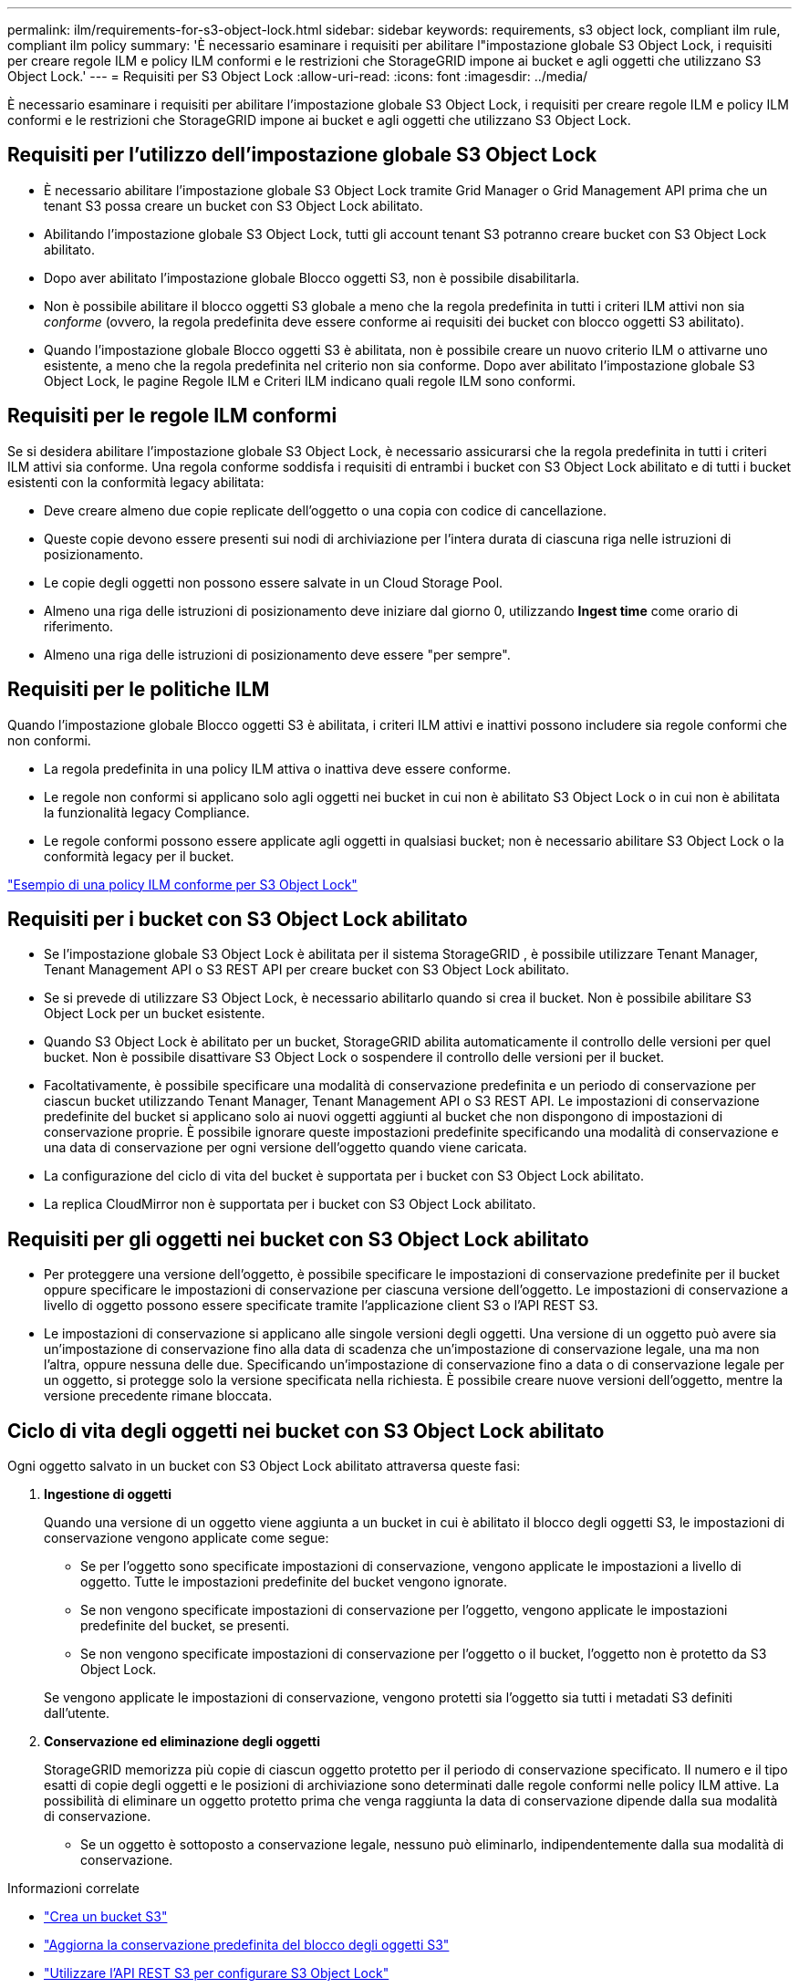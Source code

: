 ---
permalink: ilm/requirements-for-s3-object-lock.html 
sidebar: sidebar 
keywords: requirements, s3 object lock, compliant ilm rule, compliant ilm policy 
summary: 'È necessario esaminare i requisiti per abilitare l"impostazione globale S3 Object Lock, i requisiti per creare regole ILM e policy ILM conformi e le restrizioni che StorageGRID impone ai bucket e agli oggetti che utilizzano S3 Object Lock.' 
---
= Requisiti per S3 Object Lock
:allow-uri-read: 
:icons: font
:imagesdir: ../media/


[role="lead"]
È necessario esaminare i requisiti per abilitare l'impostazione globale S3 Object Lock, i requisiti per creare regole ILM e policy ILM conformi e le restrizioni che StorageGRID impone ai bucket e agli oggetti che utilizzano S3 Object Lock.



== Requisiti per l'utilizzo dell'impostazione globale S3 Object Lock

* È necessario abilitare l'impostazione globale S3 Object Lock tramite Grid Manager o Grid Management API prima che un tenant S3 possa creare un bucket con S3 Object Lock abilitato.
* Abilitando l'impostazione globale S3 Object Lock, tutti gli account tenant S3 potranno creare bucket con S3 Object Lock abilitato.
* Dopo aver abilitato l'impostazione globale Blocco oggetti S3, non è possibile disabilitarla.
* Non è possibile abilitare il blocco oggetti S3 globale a meno che la regola predefinita in tutti i criteri ILM attivi non sia _conforme_ (ovvero, la regola predefinita deve essere conforme ai requisiti dei bucket con blocco oggetti S3 abilitato).
* Quando l'impostazione globale Blocco oggetti S3 è abilitata, non è possibile creare un nuovo criterio ILM o attivarne uno esistente, a meno che la regola predefinita nel criterio non sia conforme.  Dopo aver abilitato l'impostazione globale S3 Object Lock, le pagine Regole ILM e Criteri ILM indicano quali regole ILM sono conformi.




== Requisiti per le regole ILM conformi

Se si desidera abilitare l'impostazione globale S3 Object Lock, è necessario assicurarsi che la regola predefinita in tutti i criteri ILM attivi sia conforme.  Una regola conforme soddisfa i requisiti di entrambi i bucket con S3 Object Lock abilitato e di tutti i bucket esistenti con la conformità legacy abilitata:

* Deve creare almeno due copie replicate dell'oggetto o una copia con codice di cancellazione.
* Queste copie devono essere presenti sui nodi di archiviazione per l'intera durata di ciascuna riga nelle istruzioni di posizionamento.
* Le copie degli oggetti non possono essere salvate in un Cloud Storage Pool.
* Almeno una riga delle istruzioni di posizionamento deve iniziare dal giorno 0, utilizzando *Ingest time* come orario di riferimento.
* Almeno una riga delle istruzioni di posizionamento deve essere "per sempre".




== Requisiti per le politiche ILM

Quando l'impostazione globale Blocco oggetti S3 è abilitata, i criteri ILM attivi e inattivi possono includere sia regole conformi che non conformi.

* La regola predefinita in una policy ILM attiva o inattiva deve essere conforme.
* Le regole non conformi si applicano solo agli oggetti nei bucket in cui non è abilitato S3 Object Lock o in cui non è abilitata la funzionalità legacy Compliance.
* Le regole conformi possono essere applicate agli oggetti in qualsiasi bucket; non è necessario abilitare S3 Object Lock o la conformità legacy per il bucket.


link:example-7-compliant-ilm-policy-for-s3-object-lock.html["Esempio di una policy ILM conforme per S3 Object Lock"]



== Requisiti per i bucket con S3 Object Lock abilitato

* Se l'impostazione globale S3 Object Lock è abilitata per il sistema StorageGRID , è possibile utilizzare Tenant Manager, Tenant Management API o S3 REST API per creare bucket con S3 Object Lock abilitato.
* Se si prevede di utilizzare S3 Object Lock, è necessario abilitarlo quando si crea il bucket.  Non è possibile abilitare S3 Object Lock per un bucket esistente.
* Quando S3 Object Lock è abilitato per un bucket, StorageGRID abilita automaticamente il controllo delle versioni per quel bucket.  Non è possibile disattivare S3 Object Lock o sospendere il controllo delle versioni per il bucket.
* Facoltativamente, è possibile specificare una modalità di conservazione predefinita e un periodo di conservazione per ciascun bucket utilizzando Tenant Manager, Tenant Management API o S3 REST API.  Le impostazioni di conservazione predefinite del bucket si applicano solo ai nuovi oggetti aggiunti al bucket che non dispongono di impostazioni di conservazione proprie.  È possibile ignorare queste impostazioni predefinite specificando una modalità di conservazione e una data di conservazione per ogni versione dell'oggetto quando viene caricata.
* La configurazione del ciclo di vita del bucket è supportata per i bucket con S3 Object Lock abilitato.
* La replica CloudMirror non è supportata per i bucket con S3 Object Lock abilitato.




== Requisiti per gli oggetti nei bucket con S3 Object Lock abilitato

* Per proteggere una versione dell'oggetto, è possibile specificare le impostazioni di conservazione predefinite per il bucket oppure specificare le impostazioni di conservazione per ciascuna versione dell'oggetto.  Le impostazioni di conservazione a livello di oggetto possono essere specificate tramite l'applicazione client S3 o l'API REST S3.
* Le impostazioni di conservazione si applicano alle singole versioni degli oggetti.  Una versione di un oggetto può avere sia un'impostazione di conservazione fino alla data di scadenza che un'impostazione di conservazione legale, una ma non l'altra, oppure nessuna delle due.  Specificando un'impostazione di conservazione fino a data o di conservazione legale per un oggetto, si protegge solo la versione specificata nella richiesta.  È possibile creare nuove versioni dell'oggetto, mentre la versione precedente rimane bloccata.




== Ciclo di vita degli oggetti nei bucket con S3 Object Lock abilitato

Ogni oggetto salvato in un bucket con S3 Object Lock abilitato attraversa queste fasi:

. *Ingestione di oggetti*
+
Quando una versione di un oggetto viene aggiunta a un bucket in cui è abilitato il blocco degli oggetti S3, le impostazioni di conservazione vengono applicate come segue:

+
** Se per l'oggetto sono specificate impostazioni di conservazione, vengono applicate le impostazioni a livello di oggetto.  Tutte le impostazioni predefinite del bucket vengono ignorate.
** Se non vengono specificate impostazioni di conservazione per l'oggetto, vengono applicate le impostazioni predefinite del bucket, se presenti.
** Se non vengono specificate impostazioni di conservazione per l'oggetto o il bucket, l'oggetto non è protetto da S3 Object Lock.


+
Se vengono applicate le impostazioni di conservazione, vengono protetti sia l'oggetto sia tutti i metadati S3 definiti dall'utente.

. *Conservazione ed eliminazione degli oggetti*
+
StorageGRID memorizza più copie di ciascun oggetto protetto per il periodo di conservazione specificato.  Il numero e il tipo esatti di copie degli oggetti e le posizioni di archiviazione sono determinati dalle regole conformi nelle policy ILM attive.  La possibilità di eliminare un oggetto protetto prima che venga raggiunta la data di conservazione dipende dalla sua modalità di conservazione.

+
** Se un oggetto è sottoposto a conservazione legale, nessuno può eliminarlo, indipendentemente dalla sua modalità di conservazione.




.Informazioni correlate
* link:../tenant/creating-s3-bucket.html["Crea un bucket S3"]
* link:../tenant/update-default-retention-settings.html["Aggiorna la conservazione predefinita del blocco degli oggetti S3"]
* link:../s3/use-s3-api-for-s3-object-lock.html["Utilizzare l'API REST S3 per configurare S3 Object Lock"]
* link:example-7-compliant-ilm-policy-for-s3-object-lock.html["Esempio 7: Politica ILM conforme per S3 Object Lock"]

